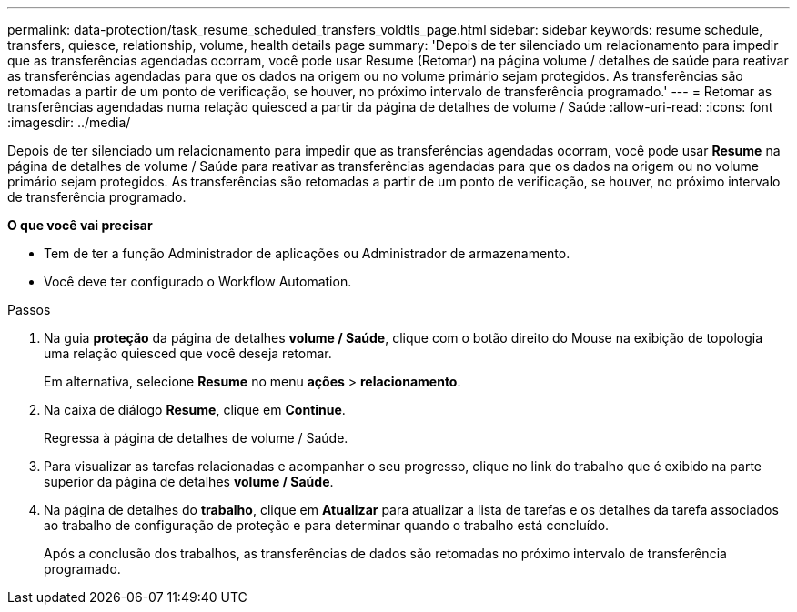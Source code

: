 ---
permalink: data-protection/task_resume_scheduled_transfers_voldtls_page.html 
sidebar: sidebar 
keywords: resume schedule, transfers, quiesce, relationship,  volume, health details page 
summary: 'Depois de ter silenciado um relacionamento para impedir que as transferências agendadas ocorram, você pode usar Resume (Retomar) na página volume / detalhes de saúde para reativar as transferências agendadas para que os dados na origem ou no volume primário sejam protegidos. As transferências são retomadas a partir de um ponto de verificação, se houver, no próximo intervalo de transferência programado.' 
---
= Retomar as transferências agendadas numa relação quiesced a partir da página de detalhes de volume / Saúde
:allow-uri-read: 
:icons: font
:imagesdir: ../media/


[role="lead"]
Depois de ter silenciado um relacionamento para impedir que as transferências agendadas ocorram, você pode usar *Resume* na página de detalhes de volume / Saúde para reativar as transferências agendadas para que os dados na origem ou no volume primário sejam protegidos. As transferências são retomadas a partir de um ponto de verificação, se houver, no próximo intervalo de transferência programado.

*O que você vai precisar*

* Tem de ter a função Administrador de aplicações ou Administrador de armazenamento.
* Você deve ter configurado o Workflow Automation.


.Passos
. Na guia *proteção* da página de detalhes *volume / Saúde*, clique com o botão direito do Mouse na exibição de topologia uma relação quiesced que você deseja retomar.
+
Em alternativa, selecione *Resume* no menu *ações* > *relacionamento*.

. Na caixa de diálogo *Resume*, clique em *Continue*.
+
Regressa à página de detalhes de volume / Saúde.

. Para visualizar as tarefas relacionadas e acompanhar o seu progresso, clique no link do trabalho que é exibido na parte superior da página de detalhes *volume / Saúde*.
. Na página de detalhes do *trabalho*, clique em *Atualizar* para atualizar a lista de tarefas e os detalhes da tarefa associados ao trabalho de configuração de proteção e para determinar quando o trabalho está concluído.
+
Após a conclusão dos trabalhos, as transferências de dados são retomadas no próximo intervalo de transferência programado.


